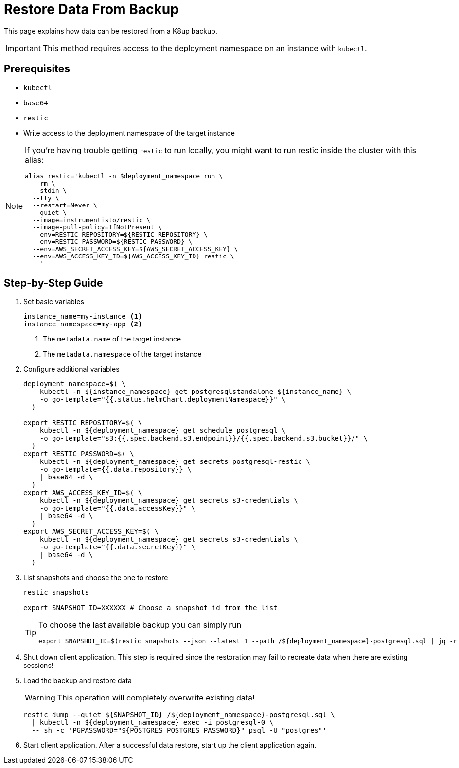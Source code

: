 = Restore Data From Backup

This page explains how data can be restored from a K8up backup.

[IMPORTANT]
This method requires access to the deployment namespace on an instance with `kubectl`.

== Prerequisites

- `kubectl`
- `base64`
- `restic`
- Write access to the deployment namespace of the target instance

[NOTE]
====
If you're having trouble getting `restic` to run locally, you might want to run restic inside the cluster with this alias:

[source,bash]
----
alias restic='kubectl -n $deployment_namespace run \
  --rm \
  --stdin \
  --tty \
  --restart=Never \
  --quiet \
  --image=instrumentisto/restic \
  --image-pull-policy=IfNotPresent \
  --env=RESTIC_REPOSITORY=${RESTIC_REPOSITORY} \
  --env=RESTIC_PASSWORD=${RESTIC_PASSWORD} \
  --env=AWS_SECRET_ACCESS_KEY=${AWS_SECRET_ACCESS_KEY} \
  --env=AWS_ACCESS_KEY_ID=${AWS_ACCESS_KEY_ID} restic \
  --'
----
====

== Step-by-Step Guide

. Set basic variables
+
[source,bash]
----
instance_name=my-instance <1>
instance_namespace=my-app <2>
----
<1> The `metadata.name` of the target instance
<2> The `metadata.namespace` of the target instance

. Configure additional variables
+
[source,bash]
----
deployment_namespace=$( \
    kubectl -n ${instance_namespace} get postgresqlstandalone ${instance_name} \
    -o go-template="{{.status.helmChart.deploymentNamespace}}" \
  )
  
export RESTIC_REPOSITORY=$( \
    kubectl -n ${deployment_namespace} get schedule postgresql \
    -o go-template="s3:{{.spec.backend.s3.endpoint}}/{{.spec.backend.s3.bucket}}/" \
  )
export RESTIC_PASSWORD=$( \
    kubectl -n ${deployment_namespace} get secrets postgresql-restic \
    -o go-template={{.data.repository}} \
    | base64 -d \
  )
export AWS_ACCESS_KEY_ID=$( \
    kubectl -n ${deployment_namespace} get secrets s3-credentials \
    -o go-template="{{.data.accessKey}}" \
    | base64 -d \
  )
export AWS_SECRET_ACCESS_KEY=$( \
    kubectl -n ${deployment_namespace} get secrets s3-credentials \
    -o go-template="{{.data.secretKey}}" \
    | base64 -d \
  )
----

. List snapshots and choose the one to restore
+
[source,bash]
----
restic snapshots

export SNAPSHOT_ID=XXXXXX # Choose a snapshot id from the list
----
+
[TIP]
====
To choose the last available backup you can simply run

[source,bash]
----
export SNAPSHOT_ID=$(restic snapshots --json --latest 1 --path /${deployment_namespace}-postgresql.sql | jq -r '.[0].id')
----
====

. Shut down client application.
  This step is required since the restoration may fail to recreate data when there are existing sessions!

. Load the backup and restore data
+
[WARNING]
====
This operation will completely overwrite existing data!
====
+
[source,bash]
----
restic dump --quiet ${SNAPSHOT_ID} /${deployment_namespace}-postgresql.sql \
  | kubectl -n ${deployment_namespace} exec -i postgresql-0 \
  -- sh -c 'PGPASSWORD="${POSTGRES_POSTGRES_PASSWORD}" psql -U "postgres"'
----

. Start client application.
  After a successful data restore, start up the client application again.
